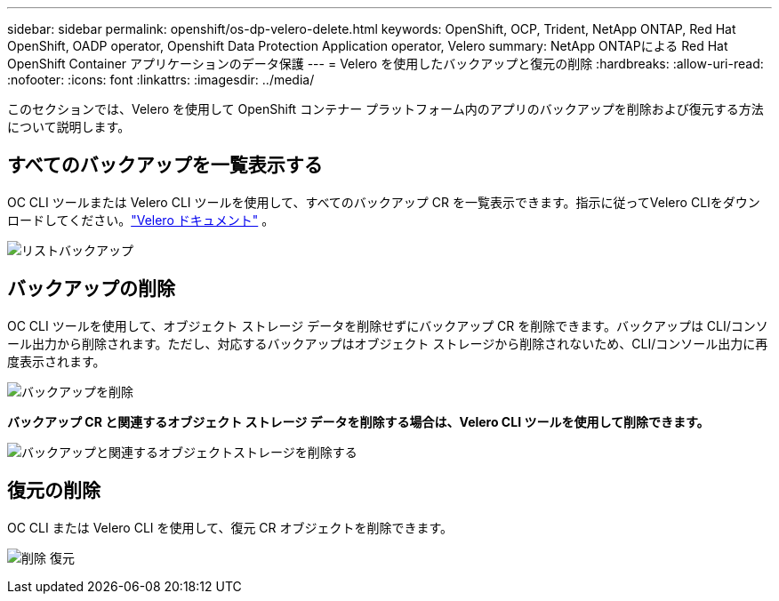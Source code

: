 ---
sidebar: sidebar 
permalink: openshift/os-dp-velero-delete.html 
keywords: OpenShift, OCP, Trident, NetApp ONTAP, Red Hat OpenShift, OADP operator, Openshift Data Protection Application operator, Velero 
summary: NetApp ONTAPによる Red Hat OpenShift Container アプリケーションのデータ保護 
---
= Velero を使用したバックアップと復元の削除
:hardbreaks:
:allow-uri-read: 
:nofooter: 
:icons: font
:linkattrs: 
:imagesdir: ../media/


[role="lead"]
このセクションでは、Velero を使用して OpenShift コンテナー プラットフォーム内のアプリのバックアップを削除および復元する方法について説明します。



== すべてのバックアップを一覧表示する

OC CLI ツールまたは Velero CLI ツールを使用して、すべてのバックアップ CR を一覧表示できます。指示に従ってVelero CLIをダウンロードしてください。link:https://velero.io/docs/v1.3.0/basic-install/#install-the-cli["Velero ドキュメント"] 。

image:redhat-openshift-oadp-delete-001.png["リストバックアップ"]



== バックアップの削除

OC CLI ツールを使用して、オブジェクト ストレージ データを削除せずにバックアップ CR を削除できます。バックアップは CLI/コンソール出力から削除されます。ただし、対応するバックアップはオブジェクト ストレージから削除されないため、CLI/コンソール出力に再度表示されます。

image:redhat-openshift-oadp-delete-002.png["バックアップを削除"]

**バックアップ CR と関連するオブジェクト ストレージ データを削除する場合は、Velero CLI ツールを使用して削除できます。**

image:redhat-openshift-oadp-delete-003.png["バックアップと関連するオブジェクトストレージを削除する"]



== 復元の削除

OC CLI または Velero CLI を使用して、復元 CR オブジェクトを削除できます。

image:redhat-openshift-oadp-delete-004.png["削除 復元"]
